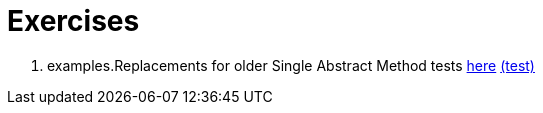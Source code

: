 = Exercises

. examples.Replacements for older Single Abstract Method tests link:src/main/java/examples/replacewithlambda/examples.Replacements.java[here] link:src/test/java/examples/replacewithlambda/ReplacementsTest.java[(test)]
